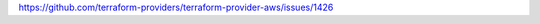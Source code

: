 `https://github.com/terraform-providers/terraform-provider-aws/issues/1426 <https://github.com/terraform-providers/terraform-provider-aws/issues/1426>`_
